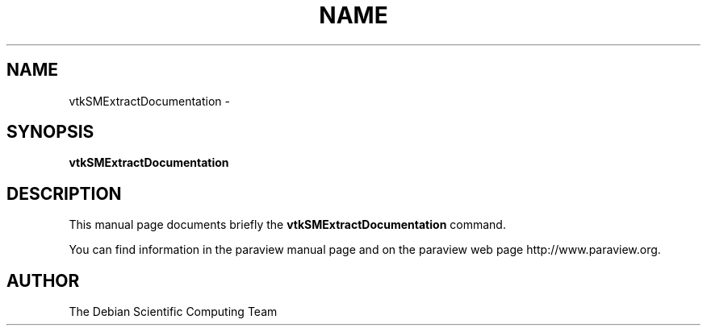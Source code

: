 .TH NAME 1
.\" NAME vtkSMExtractDocumentation, SECTION 1
.SH NAME
vtkSMExtractDocumentation \-
.SH SYNOPSIS
.B vtkSMExtractDocumentation
.br
.SH DESCRIPTION
This manual page documents briefly the
.BR vtkSMExtractDocumentation
command.

You can find information in the paraview manual page and on the
paraview web page http://www.paraview.org.

.SH AUTHOR
The Debian Scientific Computing Team
